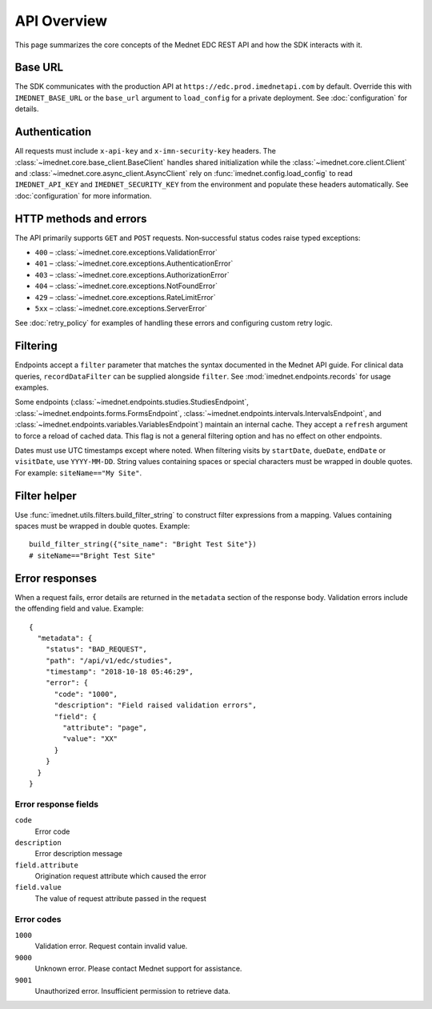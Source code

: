 API Overview
============

This page summarizes the core concepts of the Mednet EDC REST API and how the
SDK interacts with it.

Base URL
--------

The SDK communicates with the production API at
``https://edc.prod.imednetapi.com`` by default. Override this with
``IMEDNET_BASE_URL`` or the ``base_url`` argument to ``load_config`` for a
private deployment. See :doc:`configuration` for details.

Authentication
--------------

All requests must include ``x-api-key`` and ``x-imn-security-key`` headers. The
:class:`~imednet.core.base_client.BaseClient` handles shared initialization
while the :class:`~imednet.core.client.Client` and
:class:`~imednet.core.async_client.AsyncClient` rely on
:func:`imednet.config.load_config` to read ``IMEDNET_API_KEY`` and
``IMEDNET_SECURITY_KEY`` from the environment and populate these headers
automatically. See :doc:`configuration` for more information.

HTTP methods and errors
-----------------------

The API primarily supports ``GET`` and ``POST`` requests. Non‐successful status
codes raise typed exceptions:

* ``400`` – :class:`~imednet.core.exceptions.ValidationError`
* ``401`` – :class:`~imednet.core.exceptions.AuthenticationError`
* ``403`` – :class:`~imednet.core.exceptions.AuthorizationError`
* ``404`` – :class:`~imednet.core.exceptions.NotFoundError`
* ``429`` – :class:`~imednet.core.exceptions.RateLimitError`
* ``5xx`` – :class:`~imednet.core.exceptions.ServerError`

See :doc:`retry_policy` for examples of handling these errors and configuring
custom retry logic.

Filtering
---------

Endpoints accept a ``filter`` parameter that matches the syntax documented in the
Mednet API guide. For clinical data queries, ``recordDataFilter`` can be supplied
alongside ``filter``. See :mod:`imednet.endpoints.records` for usage examples.

Some endpoints (:class:`~imednet.endpoints.studies.StudiesEndpoint`,
:class:`~imednet.endpoints.forms.FormsEndpoint`,
:class:`~imednet.endpoints.intervals.IntervalsEndpoint`, and
:class:`~imednet.endpoints.variables.VariablesEndpoint`) maintain an internal
cache. They accept a ``refresh`` argument to force a reload of cached data. This
flag is not a general filtering option and has no effect on other endpoints.

Dates must use UTC timestamps except where noted. When filtering visits by
``startDate``, ``dueDate``, ``endDate`` or ``visitDate``, use ``YYYY-MM-DD``.
String values containing spaces or special characters must be wrapped in
double quotes. For example: ``siteName=="My Site"``.

Filter helper
-------------

Use :func:`imednet.utils.filters.build_filter_string` to construct filter
expressions from a mapping. Values containing spaces must be wrapped in double
quotes. Example::

   build_filter_string({"site_name": "Bright Test Site"})
   # siteName=="Bright Test Site"

Error responses
---------------

When a request fails, error details are returned in the ``metadata`` section of
the response body. Validation errors include the offending field and value.
Example::

   {
     "metadata": {
       "status": "BAD_REQUEST",
       "path": "/api/v1/edc/studies",
       "timestamp": "2018-10-18 05:46:29",
       "error": {
         "code": "1000",
         "description": "Field raised validation errors",
         "field": {
           "attribute": "page",
           "value": "XX"
         }
       }
     }
   }

Error response fields
~~~~~~~~~~~~~~~~~~~~~

``code``
  Error code

``description``
  Error description message

``field.attribute``
  Origination request attribute which caused the error

``field.value``
  The value of request attribute passed in the request

Error codes
~~~~~~~~~~~

``1000``
  Validation error. Request contain invalid value.

``9000``
  Unknown error. Please contact Mednet support for assistance.

``9001``
  Unauthorized error. Insufficient permission to retrieve data.

